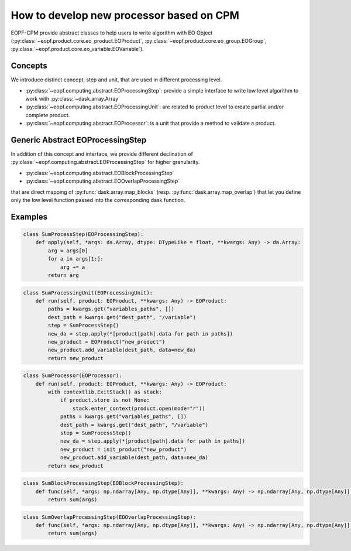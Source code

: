 How to develop new processor based on CPM
=========================================

EOPF-CPM provide abstract classes to help users to write algorithm with EO Object
(:py:class:`~eopf.product.core.eo_product.EOProduct`, :py:class:`~eopf.product.core.eo_group.EOGroup`, :py:class:`~eopf.product.core.eo_variable.EOVariable`).


Concepts
--------

We introduce distinct concept, step and unit, that are used in different processing level.

* :py:class:`~eopf.computing.abstract.EOProcessingStep`: provide a simple interface to write low level algorithm to work with :py:class:`~dask.array.Array`
* :py:class:`~eopf.computing.abstract.EOProcessingUnit`: are related to product level to create partial and/or complete product.
* :py:class:`~eopf.computing.abstract.EOProcessor`: is a unit that provide a method to validate a product.


Generic Abstract EOProcessingStep
---------------------------------

In addition of this concept and interface, we provide different declination of :py:class:`~eopf.computing.abstract.EOProcessingStep`
for higher granularity.

* :py:class:`~eopf.computing.abstract.EOBlockProcessingStep`
* :py:class:`~eopf.computing.abstract.EOOverlapProcessingStep`

that are direct mapping of :py:func:`dask.array.map_blocks` (resp. :py:func:`dask.array.map_overlap`) that let you define only
the low level function passed into the corresponding dask function.


Examples
--------

.. code-block:: python

    class SumProcessStep(EOProcessingStep):
        def apply(self, *args: da.Array, dtype: DTypeLike = float, **kwargs: Any) -> da.Array:
            arg = args[0]
            for a in args[1:]:
                arg += a
            return arg

.. code-block:: python

    class SumProcessingUnit(EOProcessingUnit):
        def run(self, product: EOProduct, **kwargs: Any) -> EOProduct:
            paths = kwargs.get("variables_paths", [])
            dest_path = kwargs.get("dest_path", "/variable")
            step = SumProcessStep()
            new_da = step.apply(*[product[path].data for path in paths])
            new_product = EOProduct("new_product")
            new_product.add_variable(dest_path, data=new_da)
            return new_product

.. code-block:: python

    class SumProcessor(EOProcessor):
        def run(self, product: EOProduct, **kwargs: Any) -> EOProduct:
            with contextlib.ExitStack() as stack:
                if product.store is not None:
                    stack.enter_context(product.open(mode="r"))
                paths = kwargs.get("variables_paths", [])
                dest_path = kwargs.get("dest_path", "/variable")
                step = SumProcessStep()
                new_da = step.apply(*[product[path].data for path in paths])
                new_product = init_product("new_product")
                new_product.add_variable(dest_path, data=new_da)
            return new_product

.. code-block:: python

    class SumBlockProcessingStep(EOBlockProcessingStep):
        def func(self, *args: np.ndarray[Any, np.dtype[Any]], **kwargs: Any) -> np.ndarray[Any, np.dtype[Any]]:
            return sum(args)

.. code-block:: python

    class SumOverlapProcessingStep(EOOverlapProcessingStep):
        def func(self, *args: np.ndarray[Any, np.dtype[Any]], **kwargs: Any) -> np.ndarray[Any, np.dtype[Any]]:
            return sum(args)
